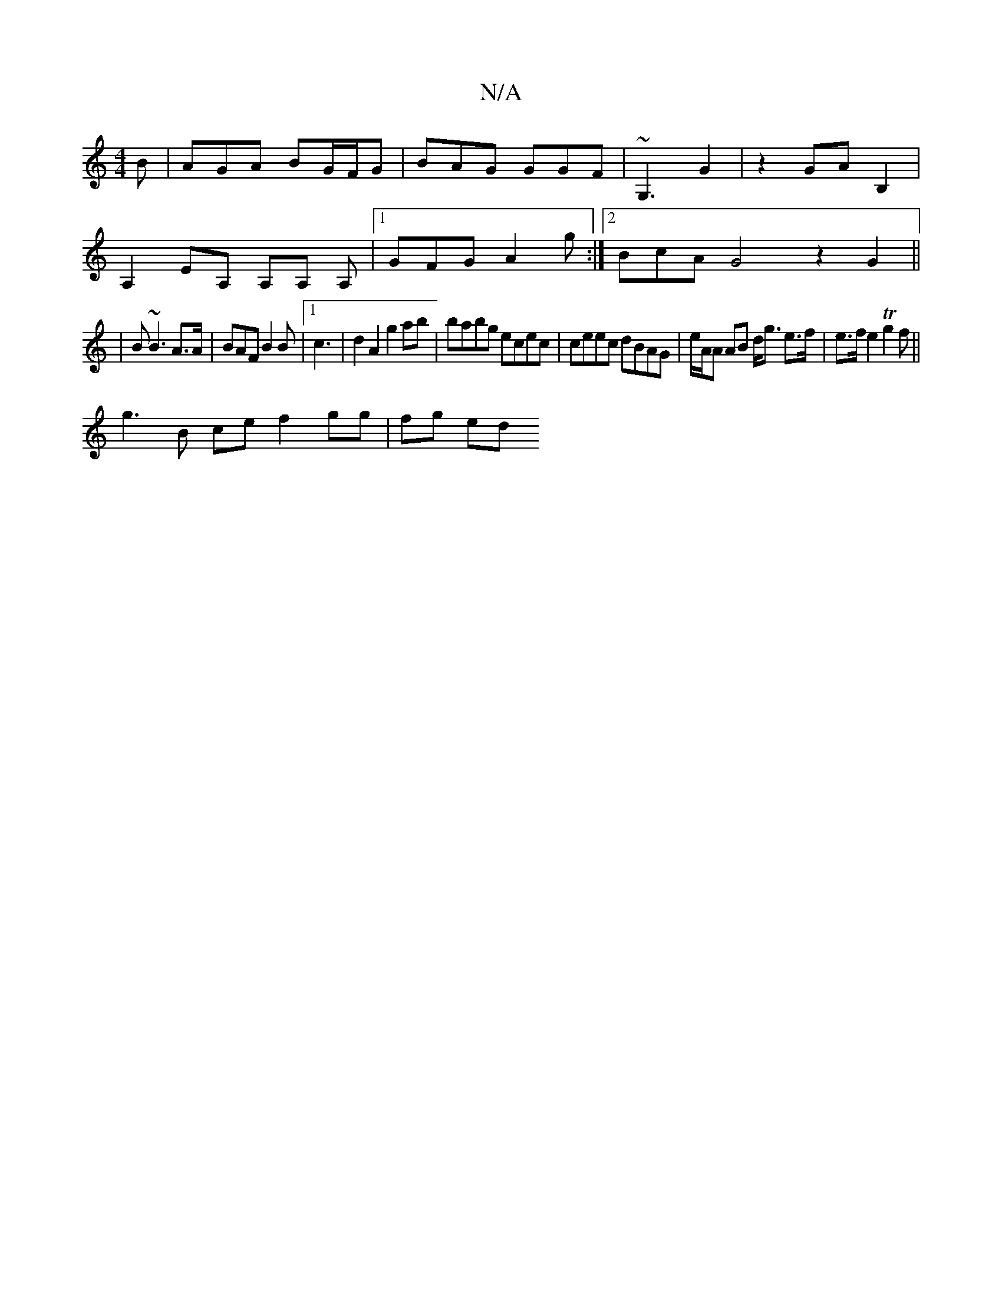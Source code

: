 X:1
T:N/A
M:4/4
R:N/A
K:Cmajor
B|AGA BG/F/G|BAG GGF|~G,3 G2|z2 GA B,2|
A,2 EA, A,A, A, |[1 GFG A2 g :|2 BcA G4 z2G2||
|B ~B3 A>A | BAF B2 B|1 c3 | d2 A2 g2 ab|babg ecec|ceec dBAG|e/A/A AB d<g e>f|e>f e2 T(3g2f||
g3B ce f2 gg|fg ed 